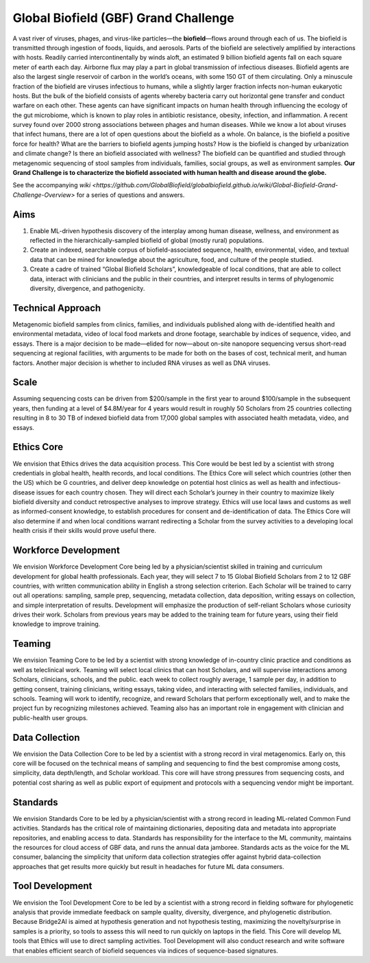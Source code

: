 =====================================
Global Biofield (GBF) Grand Challenge
=====================================

A vast river of viruses, phages, and virus-like particles—the **biofield**—flows around through each of us.  The biofield is transmitted through ingestion of foods, liquids, and aerosols.  Parts of the biofield are selectively amplified by interactions with hosts.  Readily carried intercontinentally by winds aloft, an estimated 9 billion biofield agents fall on each square meter of earth each day.  Airborne flux may play a part in global transmission of infectious diseases.  Biofield agents are also the largest single reservoir of carbon in the world’s oceans, with some 150 GT of them circulating.  Only a minuscule fraction of the biofield are viruses infectious to humans, while a slightly larger fraction infects non-human eukaryotic hosts.  But the bulk of the biofield consists of agents whereby bacteria carry out horizontal gene transfer and conduct warfare on each other.  These agents can have significant impacts on human health through influencing the ecology of the gut microbiome, which is known to play roles in antibiotic resistance, obesity, infection, and inflammation.  A recent survey found over 2000 strong associations between phages and human diseases.  While we know a lot about viruses that infect humans, there are a lot of open questions about the biofield as a whole.  On balance, is the biofield a positive force for health?  What are the barriers to biofield agents jumping hosts? How is the biofield is changed by urbanization and climate change?  Is there an biofield associated with wellness?  The biofield can be quantified and studied through metagenomic sequencing of stool samples from individuals, families, social groups, as well as environment samples.   **Our Grand Challenge is to characterize the biofield associated with human health and disease around the globe.**

See the accompanying `wiki <https://github.com/GlobalBiofield/globalbiofield.github.io/wiki/Global-Biofield-Grand-Challenge-Overview>` for a series of questions and answers.

Aims
----
1. Enable ML-driven hypothesis discovery of the interplay among human disease, wellness, and environment as reflected in the hierarchically-sampled biofield of global (mostly rural) populations.
2. Create an indexed, searchable corpus of biofield-associated sequence, health, environmental, video, and textual data that can be mined for knowledge about the agriculture, food, and culture of the people studied.
3. Create a cadre of trained “Global Biofield Scholars”, knowledgeable of local conditions, that are able to collect data, interact with clinicians and the public in their countries, and interpret results in terms of phylogenomic diversity, divergence, and pathogenicity.

Technical Approach
------------------
Metagenomic biofield samples from clinics, families, and individuals published along with de-identified health and environmental metadata, video of local food markets and drone footage, searchable by indices of sequence, video, and essays.  There is a major decision to be made—elided for now—about on-site nanopore sequencing versus short-read sequencing at regional facilities, with arguments to be made for both on the bases of cost, technical merit, and human factors.  Another major decision is whether to included RNA viruses as well as DNA viruses.

Scale
-----
Assuming sequencing costs can be driven from $200/sample in the first year to around $100/sample in the subsequent years, then funding at a level of $4.8M/year for 4 years would result in roughly 50 Scholars from 25 countries collecting resulting in 8 to 30 TB of indexed biofield data from 17,000 global samples with associated health metadata, video, and essays.

Ethics Core
-----------
We envision that Ethics drives the data acquisition process.  This Core would be best led by a scientist with strong credentials in global health, health records, and local conditions.   The Ethics Core will select which countries (other then the US) which be G countries, and deliver deep knowledge on potential host clinics as well as health and infectious-disease issues for each country chosen.   They will direct each Scholar’s journey in their country to maximize likely biofield diversity and conduct retrospective analyses to improve strategy.  Ethics will use local laws and customs as well as informed-consent knowledge, to establish procedures for consent and de-identification of data.  The Ethics Core will also determine if and when local conditions warrant redirecting a Scholar from the survey activities to a developing local health crisis if their skills would prove useful there.

Workforce Development
---------------------
We envision Workforce Development Core being led by a physician/scientist skilled in training and curriculum development for global health professionals. Each year, they will select 7 to 15 Global Biofield Scholars from 2 to 12 GBF countries, with written communication ability in English a strong selection criterion. Each Scholar will be trained to carry out all operations: sampling, sample prep, sequencing, metadata collection, data deposition, writing essays on collection, and simple interpretation of results.  Development will emphasize the production of self-reliant Scholars whose curiosity drives their work. Scholars from previous years may be added to the training team for future years, using their field knowledge to improve training.  

Teaming
-------
We envision Teaming Core to be led by a scientist with strong knowledge of in-country clinic practice and conditions as well as teleclinical work.  Teaming will select local clinics that can host Scholars, and will supervise interactions among Scholars, clinicians, schools, and the public.  each week to collect roughly average, 1 sample per day, in addition to getting consent, training clinicians, writing essays, taking video, and interacting with selected families, individuals, and schools.  Teaming will work to identify, recognize, and reward Scholars that perform exceptionally well, and to make the project fun by recognizing milestones achieved.  Teaming also has an important role in engagement with clinician and public-health user groups.

Data Collection
---------------
We envision the Data Collection Core to be led by a scientist with a strong record in viral metagenomics.  Early on, this core will be focused on the technical means of sampling and sequencing to find the best compromise among costs, simplicity, data depth/length, and Scholar workload.  This core will have strong pressures from sequencing costs, and potential cost sharing as well as public export of equipment and protocols with a sequencing vendor might be important.

Standards
---------
We envision Standards Core to be led by a physician/scientist with a strong record in leading ML-related Common Fund activities.   Standards has the critical role of maintaining dictionaries, depositing data and metadata into appropriate repositories, and enabling access to data.  Standards has responsibility for the interface to the ML community, maintains the resources for cloud access of GBF data, and runs the annual data jamboree. Standards acts as the voice for the ML consumer, balancing the simplicity that uniform data collection strategies offer against hybrid data-collection approaches that get results more quickly but result in headaches for future ML data consumers.  

Tool Development
----------------
We envision the Tool Development Core to be led by a scientist with a strong record in fielding software for phylogenetic analysis that provide immediate feedback on sample quality, diversity, divergence, and phylogenetic distribution.  Because Bridge2AI is aimed at hypothesis generation and not hypothesis testing, maximizing the novelty/surprise in samples is a priority, so tools to assess this will need to run quickly on laptops in the field.  This Core will develop ML tools that Ethics will use to direct sampling activities. Tool Development will also conduct research and write software that enables efficient search of biofield sequences via indices of sequence-based signatures.
